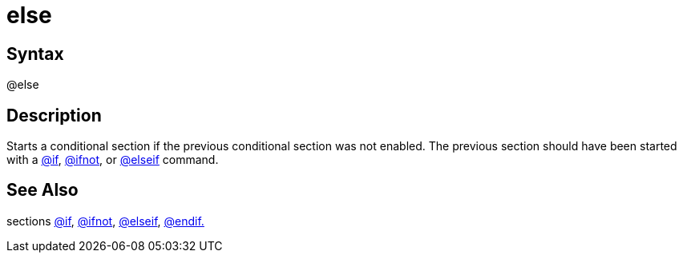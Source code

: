 = else

== Syntax
@else

== Description
Starts a conditional section if the previous conditional section was not enabled. The previous section should have been started with a xref:commands/if.adoc[@if], xref:commands/ifnot.adoc[@ifnot], or xref:commands/elseif.adoc[@elseif] command.

== See Also
sections xref:commands/if.adoc[@if], xref:commands/ifnot.adoc[@ifnot], xref:commands/elseif.adoc[@elseif], xref:commands/endif.adoc[@endif.]